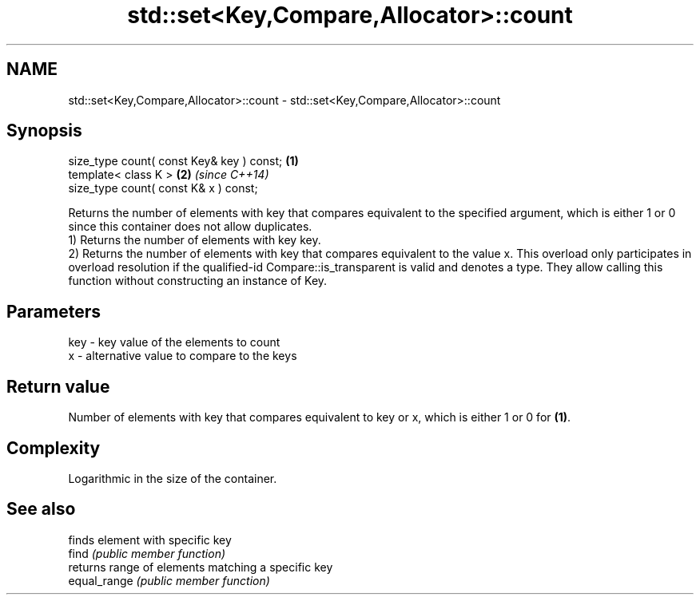 .TH std::set<Key,Compare,Allocator>::count 3 "2020.03.24" "http://cppreference.com" "C++ Standard Libary"
.SH NAME
std::set<Key,Compare,Allocator>::count \- std::set<Key,Compare,Allocator>::count

.SH Synopsis

  size_type count( const Key& key ) const; \fB(1)\fP
  template< class K >                      \fB(2)\fP \fI(since C++14)\fP
  size_type count( const K& x ) const;

  Returns the number of elements with key that compares equivalent to the specified argument, which is either 1 or 0 since this container does not allow duplicates.
  1) Returns the number of elements with key key.
  2) Returns the number of elements with key that compares equivalent to the value x. This overload only participates in overload resolution if the qualified-id Compare::is_transparent is valid and denotes a type. They allow calling this function without constructing an instance of Key.

.SH Parameters


  key - key value of the elements to count
  x   - alternative value to compare to the keys


.SH Return value

  Number of elements with key that compares equivalent to key or x, which is either 1 or 0 for \fB(1)\fP.

.SH Complexity

  Logarithmic in the size of the container.

.SH See also


              finds element with specific key
  find        \fI(public member function)\fP
              returns range of elements matching a specific key
  equal_range \fI(public member function)\fP




